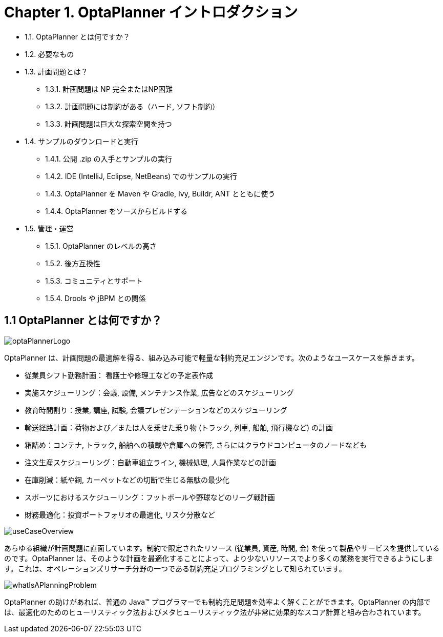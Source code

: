 = Chapter 1. OptaPlanner イントロダクション
:awestruct-description: Chapter 1. OptaPlanner イントロダクション
:awestruct-layout: localizedBase
:awestruct-lang: ja
:awestruct-priority: 1.0
:showtitle:

* 1.1. OptaPlanner とは何ですか？
* 1.2. 必要なもの
* 1.3. 計画問題とは？
**  1.3.1. 計画問題は NP 完全またはNP困難
**  1.3.2. 計画問題には制約がある（ハード, ソフト制約）
**  1.3.3. 計画問題は巨大な探索空間を持つ
* 1.4. サンプルのダウンロードと実行
** 1.4.1. 公開 .zip の入手とサンプルの実行
** 1.4.2. IDE (IntelliJ, Eclipse, NetBeans) でのサンプルの実行
** 1.4.3. OptaPlanner を Maven や Gradle, Ivy, Buildr, ANT とともに使う
** 1.4.4. OptaPlanner をソースからビルドする
* 1.5. 管理・運営
** 1.5.1. OptaPlanner のレベルの高さ
** 1.5.2. 後方互換性
** 1.5.3. コミュニティとサポート
** 1.5.4. Drools や jBPM との関係

== 1.1 OptaPlanner とは何ですか？

image::http://docs.jboss.org/optaplanner/release/latest/optaplanner-docs/html_single/images/Chapter-Planner_introduction/optaPlannerLogo.png[]

OptaPlanner は、計画問題の最適解を得る、組み込み可能で軽量な制約充足エンジンです。次のようなユースケースを解きます。
// 150907 by Takugo //
// Source: which optimizes planning problems //
// Interpreted as: which obtains optimized solutions for planning problems //
// “問題”を最適化するのではないから。//

* 従業員シフト勤務計画： 看護士や修理工などの予定表作成
* 実施スケジューリング：会議, 設備, メンテナンス作業, 広告などのスケジューリング
* 教育時間割り：授業, 講座, 試験, 会議プレゼンテーションなどのスケジューリング
* 輸送経路計画：荷物および／または人を乗せた乗り物 (トラック, 列車, 船舶, 飛行機など) の計画
* 箱詰め：コンテナ, トラック, 船舶への積載や倉庫への保管, さらにはクラウドコンピュータのノードなども
* 注文生産スケジューリング：自動車組立ライン, 機械処理, 人員作業などの計画
* 在庫削減：紙や鋼, カーペットなどの切断で生じる無駄の最少化
* スポーツにおけるスケジューリング：フットボールや野球などのリーグ戦計画
// 150907 by Takugo //
// Source: planning football leagues, baseball leagues, ... //
// Interpreted as: planning the league games of football, baseball, ... //
* 財務最適化：投資ポートフォリオの最適化, リスク分散など

image::http://docs.jboss.org/optaplanner/release/latest/optaplanner-docs/html_single/images/Chapter-Planner_introduction/useCaseOverview.png[]

あらゆる組織が計画問題に直面しています。制約で限定されたリソース (従業員, 資産, 時間, 金) を使って製品やサービスを提供しているのです。OptaPlanner は、そのような計画を最適化することによって、より少ないリソースでより多くの業務を実行できるようにします。これは、オペレーションズリサーチ分野の一つである制約充足プログラミングとして知られています。

image::http://docs.jboss.org/optaplanner/release/latest/optaplanner-docs/html_single/images/Chapter-Planner_introduction/whatIsAPlanningProblem.png[]

OptaPlanner の助けがあれば、普通の Java™ プログラマーでも制約充足問題を効率よく解くことができます。OptaPlanner の内部では、最適化のためのヒューリスティック法およびメタヒューリスティック法が非常に効果的なスコア計算と組み合わされています。
